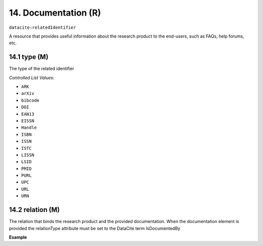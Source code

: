 
.. _oas:documentation:

14. Documentation (R)
====================

``datacite:relatedIdentifier``

A resource that provides useful information about the research product to the end-users, such as FAQs, help forums, etc.

14.1 type (M)
-------------------

The type of the related identifier

*Controlled List Values:*

* ``ARK``
* ``arXiv``
* ``bibcode``
* ``DOI``
* ``EAN13``
* ``EISSN``
* ``Handle``
* ``ISBN``
* ``ISSN``
* ``ISTC``
* ``LISSN``
* ``LSID``
* ``PMID``
* ``PURL``
* ``UPC``
* ``URL``
* ``URN``

14.2 relation (M)
------------------

The relation that binds the research product and the provided documentation. When the documentation element is provided the relationType attribute must be set to the DataCite term IsDocumentedBy


**Example**

.. code-block:: xml
   :linenos:

   <relatedIdentifier relatedIdentifierType="URL" relationType="IsDocumentedBy">
     http://my_documentation.eu
   </relatedIdentifier>